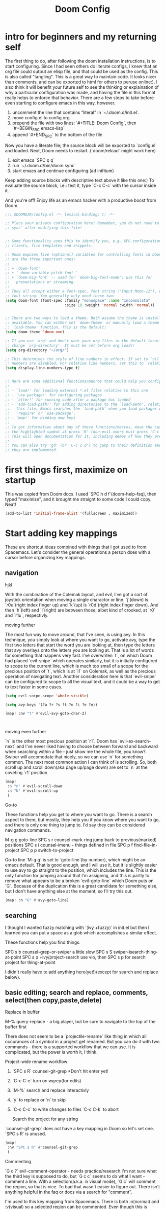 #+TITLE: Doom Config


* intro for beginners and my returning self

The first thing to do, after following the doom installation instructions, is to
start configuring. Since I had seen others do literate configs, I knew that an
org file could output an elisp file, and that could be used as the config. This
is also called "tangling". This is a great way to maintain code. It looks nicer
than comments, and can be exported to html for others to peruse online:). I also
think it will benefit your future self to see the thinking or explaination of
why a particular configuration was made, and having the file in this format
really helps to enforce that behavior. There are a few steps to take before even
starting to configure emacs in this way, however.

1. uncomment the line that contains "literal" in `~/.doom.d/init.el`.
2. move config.el to config.org
3. prepend the file with two lines: `#+TITLE: Doom Config`, then `#+BEGIN_SRC emacs-lisp`
4. append `#+END_SRC` to the bottom of the file

Now you have a literate file; the source block will be exported to `config.el`
and loaded. Next, Doom needs to restart. (`doom/reload` might work here)

1. exit emacs `SPC q q`
2. run `~/.doom.d/bin/doom sync`
3. start emacs and continue configuring (ad inifitum)

Keep adding source blocks with descriptive text above it like this one:) To
evaluate the source block, i.e.: test it, type `C-c C-c` with the cursor inside
it.

And you're off! Enjoy life as an emacs hacker with a productive boost
from Doom.


#+BEGIN_SRC emacs-lisp
;;; $DOOMDIR/config.el -*- lexical-binding: t; -*-

;; Place your private configuration here! Remember, you do not need to run 'doom
;; sync' after modifying this file!


;; Some functionality uses this to identify you, e.g. GPG configuration, email
;; clients, file templates and snippets.

;; Doom exposes five (optional) variables for controlling fonts in Doom. Here
;; are the three important ones:
;;
;; + `doom-font'
;; + ` doom-variable-pitch-font '
;; + `doom-big-font' -- used for `doom-big-font-mode'; use this for
;;   presentations or streaming.
;;
;; They all accept either a font-spec, font string ("Input Mono-12"), or xlfd
;; font string. You generally only need these two:
(setq doom-font (font-spec :family "monospace" :name "Inconsolata"
                           :size 19 :weight 'normal :width 'normal))


;; There are two ways to load a theme. Both assume the theme is installed and
;; available. You can either set `doom-theme' or manually load a theme with the
;; `load-theme' function. This is the default:
(setq doom-theme 'doom-one)

;; If you use `org' and don't want your org files in the default location below,
;; change `org-directory'. It must be set before org loads!
(setq org-directory "~/org/")

;; This determines the style of line numbers in effect. If set to `nil', line
;; numbers are disabled. For relative line numbers, set this to `relative'.
(setq display-line-numbers-type t)


;; Here are some additional functions/macros that could help you configure Doom:
;;
;; - `load!' for loading external *.el files relative to this one
;; - `use-package!' for configuring packages
;; - `after!' for running code after a package has loaded
;; - `add-load-path!' for adding directories to the `load-path', relative to
;;   this file. Emacs searches the `load-path' when you load packages with
;;   `require' or `use-package'.
;; - `map!' for binding new keys
;;
;; To get information about any of these functions/macros, move the cursor over
;; the highlighted symbol at press 'K' (non-evil users must press 'C-c c k').
;; This will open documentation for it, including demos of how they are used.
;;
;; You can also try 'gd' (or 'C-c c d') to jump to their definition and see how
;; they are implemented.
#+END_SRC

* first things first, maximize on startup
This was copied from Doom docs. I used `SPC h d f`(doom-help-faq), then typed
"maximize", and it brought me straight to some code I could copy. Neat!
#+BEGIN_SRC emacs-lisp
(add-to-list 'initial-frame-alist '(fullscreen . maximized))
#+END_SRC

* Start adding key mappings
These are shortcut ideas combined with things that I got used to from Spacemacs.
Let's consider the general operations a person does with a cursor before
organizing key mappings.

** navigation

  hjkl

  With the combination of the Colemak layout, and evil, I've got a sort of
  joystick orientation when moving a single charactor or line. `j`(down) is
  `r0u`(right index finger up) and `k`(up) is `r0d`(right index finger down).
  And then `h`(left) and `l`(right) are between those, albet kind of crooked, at
  `r0` and `r1u`, respectivly.

  moving further

  The most fun way to move around, that I've seen, is using avy. In this
  technique, you simply look at where you want to go, activate avy, type the
  first two letters that start the word you are looking at, then type the
  letters that avy overlays onto the letters you are looking at. That is a lot
  of words for something that happens very fast. I've overwriten `t`, on which
  Doom had placed `evil-snipe` which operates similarly, but it is initially
  configured to scope to the current line, which is much too small of a scope
  for the precious position of `t`, which is at `l1` on Colemak, as well as the
  precious operation of navigating text. Another consideration here is that
  `evil-snipe` can be configured to scope to all the visual text, and it could
  be a way to get to text faster in some cases.

 #+BEGIN_SRC emacs-lisp
(setq evil-snipe-scope 'whole-visible)

(setq avy-keys '(?a ?r ?s ?t ?o ?i ?e ?n))

(map! :nv "t" #'evil-avy-goto-char-2)



#+END_SRC

moving even further

`n` is the other most precious position at `r1`. Doom has `evil-ex-search-next`
and I've never liked having to choose between forward and backward when searching
within a file - just show me the whole file, you know?. Swiper will accomodate
that nicely, so we can use `n` for something common. The next most common action
I can think of is scrolling. So, both scroll up and scroll down(aka page up/page
down) are set to `n` at the coveting `r1` position.
#+BEGIN_SRC emacs-lisp
(map!
 :n "n" #'evil-scroll-down
 :n "N" #'evil-scroll-up
 )
#+END_SRC

Go-to

These functions help you get to where you want to go. There is a search aspect
to them, but mostly, they help you if you know where you want to go, and there
is only one thing to jump to. I'd say they can be considered navigation commands.

M-g g goto-line
SPC s r counsel-mark-ring jump back to previous(marked) positions
SPC s i counsel-imenu - things defined in file
SPC p f find-file-in-project
SPC p p switch-to-project

Go-to line `M-g g` is set to `goto-line`(by number), which might be an emacs
default. That is good enough, and I will use it, but it is slightly easier to
use avy to go straight to the position, which includes the line. This is the
only function for jumping around that I'm assigning, and this is partly to remove what appears
to be a broken `evil-goto-line` which Doom puts on `G`. Because of the duplication this is a great candidate for something else, but I don't have anything else at the moment, so I'll try this out.

#+BEGIN_SRC emacs-lisp
(map! :n "G" #'avy-goto-line)
#+END_SRC


** searching
 I thought I wanted fuzzy matching with `(ivy +fuzzy)` in init.el but
then I learned you can put a space as a glob which accomplishes a similar
effect.

These functions help you find things.

SPC s b counsel-grep-or-swiper a little slow
SPC s S swiper-isearch-thing-at-point
SPC s p +ivy/project-search
use vio, then SPC s p for search project for thing-at-point

I didn't really have to add anything here(yet!)(except for search and replace below).


** basic editing; search and replace, comments, select(then copy,paste,delete)

Replace in buffer

M-% query-replace - a big player, but be sure to navigate to the top of the buffer first

There does not seem to be a `projectile-rename` like thing in which all
occurances of a symbol in a project get renamed. But you can do it with two
commands - there is a supported workflow that we can use. It is complicated, but
the power is worth it, I think.

Project-wide rename workflow

1. `SPC s R` counsel-git-grep *Don't hit enter yet!
2. `C-c C-e` turn on wgrep(for edits)
3. `M-%` search and replace interactivly
4. `y` to replace or `n` to skip
5. `C-c C-c` to write changes to files `C-c C-k` to abort

 Search the project for any string

`counsel-git-grep` does not have a key mapping in Doom so let's set one.
`SPC s R` is unused.

#+BEGIN_SRC emacs-lisp
(map!
 :nv "SPC s R" #'counsel-git-grep
 )
#+END_SRC

Commenting

`G c ?` evil-comment-operator - needs practice/research I'm not sure what the
third key is supposed to do, but `G c c` seems to do what I want - comment a
line. With a selection(a.k.a. in visual mode), `G c` will comment the region, so
that is nice. To bad that wasn't easier to figure out. There isn't anything helpful in the faq or docs via a search for "comment".

I'm used to this key mapping from Spacemacs. There is both :n(normal) and
:v(visual) so a selected region can be commented. Even though this is redundant,
I'll keep it, maybe it will help with the transition.
#+BEGIN_SRC emacs-lisp
(map!
 :nv "SPC c l" #'evilnc-comment-or-uncomment-lines
 )

#+END_SRC

*** select with evil's text-objects
I've been wanting this and didn't know that it's been there all along.
I found this in Doom's FAQ:
#+BEGIN_QUOTE
  There's a text object for every "step" of expansion that expand-region
  provides (and more). To select the word at point = =viw=, symbol at point =
  =vio=, line at point = =V=, the block at point (by indentation) = =vii=, the
  block at point (by braces) = =vib=, sentence at point = =vis=, paragraph =
  =vip=, and so on.
- Selection expansion can be emulated by using text objects consecutively: =viw=
  to select a word, followed by =io= to expand to a symbol, then =ib= expands to
  the surrounding brackets/parentheses, etc. There is no reverse of this
  however; you'd have to restart visual state.
#+END_QUOTE



** a partial index of key mappings
It would be cool if this was complete, but it is not. It is just a lot of work.
I mostly did this as a review excersize to familiarize myself with Doom's
default keymapping.

;; a evil-append used sometimes, but less than i ;; r evil-replace not used much
;; s evil-snipe-s not used much, practicing

;;  d evil-delete used often

;; o evil-open-below used often
;; i evil-insert used often
;; e evil-forward-word-end used often
;; n evil-scroll-up/down
;; b evil-backward-word-begin used often
;; v evil-visual used often (repeat to expand)
;; c evil-change not used often; a,del instead
;; x evil-delete used sometimes
;; z prefix for a bunch of stuff

;; m evil-set-marker not used, but probably should try it out
;; , evil-snipe-revers-repeat depends on use of evil-snipe
;; . evil-repeat not used, don't want to repeat much
;; u evil-undo
;; y evil-yank

;; g prefix to a bunch of stuff
;; p evil-paste-after used often (paste)
;; f evil-swipe-f not used - must replace dup of s
;; w evil-forward-word-begin - must replace dup of b
;; q evil-record-macro not used, would like to practice though

;; L evil-window-bottom not used, scroll or avy instead
;; Y evil-yank-line practice
;; E evil-forward-WORD-end
;; B evil-backward-WORD-begin
;; H evil-window-top not used, scroll or avy instead
;; D evil-delete-line not used, but makes sense
;; R evil-replace-state not used
;; A evil-append-line
;; Z prefix to exit stuff
;; W evil-forward-WORD-begin not used
;; F evil-snipe-f not used
;; P evil-paste-before not used but makes sense
;; G evil-goto-line broken set magit status here perhaps?
;; J evil-join used a lot
;; K +lookup/documentation

;;    note: need pop-mark-command


** load secrets
I followed this setup: https://www.masteringemacs.org/article/keeping-secrets-in-emacs-gnupg-auth-sources
This didn't work before setting file-name-handler-alist - thanks https://github.com/hlissner/doom-emacs/issues/3339
#+BEGIN_SRC emacs-lisp
(let ((file-name-handler-alist (cons epa-file-handler nil)))
  (load-library (expand-file-name "~/.doom.d/secrets.el.gpg")))
#+END_SRC


** now let's get into coding
Ruby

I had to go back and add rbenv support in init.el, which looks like: `(ruby
+rails +rbenv)`. With a `doom/reload`, `projectile-rails-console` worked(via
`SPC m r r`). I'm noticing `robe-jump` is not bound however. There are probably
not any better ways to jump to a definition than asking the thing that is
actually running the code, so let's set that.
#+BEGIN_SRC emacs-lisp
(map!
 :n "SPC m g" #'robe-jump)
#+END_SRC

How should rbenv fit in rbenv.el?

*** Java

#+BEGIN_SRC emacs-lisp
(use-package jenv
  :config
  (global-jenv-mode t))
#+END_SRC

#+RESULTS:
: t


** indenting :revisit:
It is common to want to indent more than one line at once in order to clean
things up. This could be done upon save with a formatter, but, I like to see it
before I save it, so I'll do this workflow: `v i p` to select the
paragraph(or text between two emty lines), or `v i g` for whole buffer, then `=`
for `evil-indent`. These could be combined into one action, but this is good
enough for now, so no key mapping needed here.


** quirks
*** SPC SPC
SPC SPC for find file is fine, but I like the mnemonic version `SPC f f`.
#+begin_src emacs-lisp
(map!
 :leader :desc "M-x" :g "SPC" #'counsel-M-x)
#+end_src

*** smartparens
The author of doom seems to purport to have a good alternative to smartparens,
but I'm not seeing it. Smartparens is great, it is already enabled, let's get
the benefits. It will delete both boundary chars and not leave one hanging,
forcing you to delete two boundary chars(i.e.: "')]}, etc.) Plus, I only see
"inner" selections such as `evil-textobj-anyblock-inner-block`which won't select
the boundary chars, which means to delete those is more key presses. That gets
to be a lot of key presses to delete something.

!! Update this is incompatable with the lispy doom module -> learn lispy?

#+begin_src emacs-lisp

;; (smartparens-global-strict-mode t)

;; (map!
;;  :leader
;;  :prefix ("k" . "smartparens")
;;  :n "x" #'sp-kill-sexp
;;  :n "c" #'sp-copy-sexp
;;  :n "s" #'sp-forward-slurp-sexp
;;  :n "b" #'sp-forward-barf-sexp
;;  :n "t" #'smartparens-strict-mode ;;toggle
       ;; )

#+end_src

*** switching projects

#+begin_src emacs-lisp
(setq +workspaces-switch-project-function
      (lambda (dir)
        (magit-status dir)
        ;; (+shell/toggle)
        ))

;; fullframe magit buffer
(setq magit-display-buffer-function
     (lambda (buffer)
       (display-buffer buffer '(magit--display-buffer-fullframe))))

;; undo doom's magit setting for this, this is the default
(setq magit-bury-buffer-function 'magit-restore-window-configuration)

(setq magit-list-refs-sortby "-creatordate")

#+end_src

#+RESULTS:
: -creatordate

** other apps

The zen doom module might be neat, for this file in particular. I uncommented
zen in `init.el` and reload doom with `SPC h r r`. In addition the fullscreen
option does not seem to work but there is a function for that, and it is mapped
to `SPC t F`(toggle-frame-fullscreeen). Maybe a mode hook is in order here? I'm
noticing line numbers and the slightest green edge line to indicate additions
not yet staged in git, and bigger and different font too. so, neat!

More modules!

I poked around what else is available in init.el and I noticed a few things I
should have as a web developer. So I uncommented these modules: web, yaml,
docker. I also have been wanting to port my shell popwin function, but I see
that doom has one in the shell, and eshell modules so I'll try both. I
uncommented shell,eshell.

I also want to explore doing more in emacs, so I'm trying these modules:
emacs-everywhere and deft.

** web server

#+begin_src emacs-lisp
(defun ct/ws-handler ()
  (lambda (request)
    (with-slots (process headers) request
      ;; (ws-response-header process 200 '("Content-Type" . "text/html"))
      (ws-send-file process (expand-file-name "~/.doom.d/index.html"))
      ;; (process-send-string process (file ))
      )))

;; (ws-stop-all)
(defun ct/ws-stop ()
  (ws-stop ct/ws)
  (setq ct/ws nil))

(use-package web-server
  :config
  (defvar ct/ws nil)
  (if ct/ws
      (message "web server is running")
    (setq ct/ws
          (ws-start (ct/ws-handler)
              9000))))

#+end_src

#+RESULTS:
: t

** pop-to-mark-command
This is so useful. What am I doing wrong here? Am I supposed to use `avy-pop-mark`? That function doesn't do what I want though.
So here.
#+begin_src emacs-lisp
(map! :nv "C-." #'pop-to-mark-command )

#+end_src

** find file at point
#+begin_src emacs-lisp
(map! :leader :n "ff" #'ffap)

#+end_src

#+RESULTS:
: ffap

** TODO quickrun-region

** connecting to aws


#+begin_src emacs-lisp

  (defun aws-vault-exec ()
    (interactive)
    (let ((aws-vault-output-buffer-name "aws-vault output"))
      (shell-command "AWS_VAULT= aws-vault exec ve -- env | grep AWS"
                     (get-buffer-create aws-vault-output-buffer-name))
      (with-current-buffer  aws-vault-output-buffer-name
        (dolist (line (split-string (buffer-string) "\n"))
          (destructuring-bind (name . value) (split-string line "=")
            (setenv name (first value)))))
      (kill-buffer aws-vault-output-buffer-name)))

#+end_src

#+RESULTS:
: aws-vault-exec

***    not sure why creating a file via ffap is blocked
#+begin_src emacs-lisp
(setq ffap-newfile-prompt t)
#+end_src
